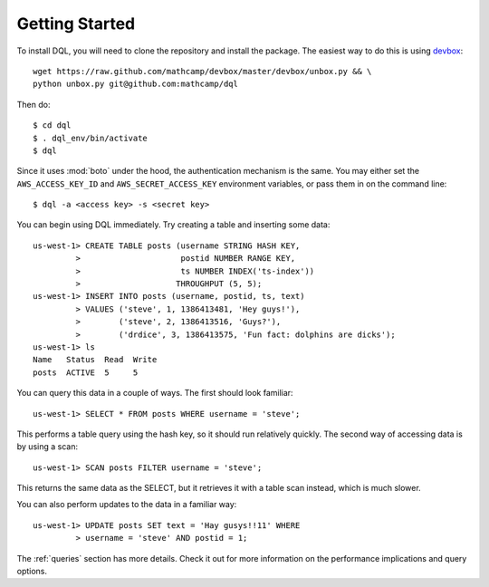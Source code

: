 Getting Started
===============
To install DQL, you will need to clone the repository and install the package.
The easiest way to do this is using `devbox
<https://github.com/mathcamp/devbox>`_::

    wget https://raw.github.com/mathcamp/devbox/master/devbox/unbox.py && \
    python unbox.py git@github.com:mathcamp/dql

Then do::

    $ cd dql
    $ . dql_env/bin/activate
    $ dql

Since it uses :mod:`boto` under the hood, the authentication mechanism is the
same. You may either set the ``AWS_ACCESS_KEY_ID`` and
``AWS_SECRET_ACCESS_KEY`` environment variables, or pass them in on the command
line::

    $ dql -a <access key> -s <secret key>

You can begin using DQL immediately. Try creating a table and inserting some
data::

    us-west-1> CREATE TABLE posts (username STRING HASH KEY,
             >                     postid NUMBER RANGE KEY,
             >                     ts NUMBER INDEX('ts-index'))
             >                    THROUGHPUT (5, 5);
    us-west-1> INSERT INTO posts (username, postid, ts, text)
             > VALUES ('steve', 1, 1386413481, 'Hey guys!'),
             >        ('steve', 2, 1386413516, 'Guys?'),
             >        ('drdice', 3, 1386413575, 'Fun fact: dolphins are dicks');
    us-west-1> ls
    Name   Status  Read  Write
    posts  ACTIVE  5     5


You can query this data in a couple of ways. The first should look familiar::

    us-west-1> SELECT * FROM posts WHERE username = 'steve';

This performs a table query using the hash key, so it should run relatively
quickly. The second way of accessing data is by using a scan::

    us-west-1> SCAN posts FILTER username = 'steve';

This returns the same data as the SELECT, but it retrieves it with a table scan
instead, which is much slower.

You can also perform updates to the data in a familiar way::

    us-west-1> UPDATE posts SET text = 'Hay gusys!!11' WHERE
             > username = 'steve' AND postid = 1;

The :ref:`queries` section has more details. Check it out for more information on
the performance implications and query options.
